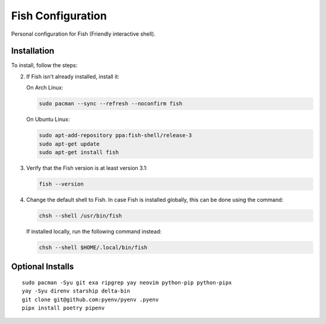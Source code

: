 Fish Configuration
==================

Personal configuration for Fish (Friendly interactive shell).

Installation
------------

To install, follow the steps:

2. If Fish isn't already installed, install it:

   On Arch Linux:

   .. code:: bash

       sudo pacman --sync --refresh --noconfirm fish

   On Ubuntu Linux:

   .. code:: bash

      sudo apt-add-repository ppa:fish-shell/release-3
      sudo apt-get update
      sudo apt-get install fish

3. Verify that the Fish version is at least version 3.1:

   .. code:: bash

      fish --version

4. Change the default shell to Fish. In case Fish is installed
   globally, this can be done using the command:

   .. code:: bash

       chsh --shell /usr/bin/fish

   If installed locally, run the following command instead:

   .. code:: bash

       chsh --shell $HOME/.local/bin/fish

Optional Installs
-----------------

::

    sudo pacman -Syu git exa ripgrep yay neovim python-pip python-pipx
    yay -Syu direnv starship delta-bin
    git clone git@github.com:pyenv/pyenv .pyenv
    pipx install poetry pipenv
